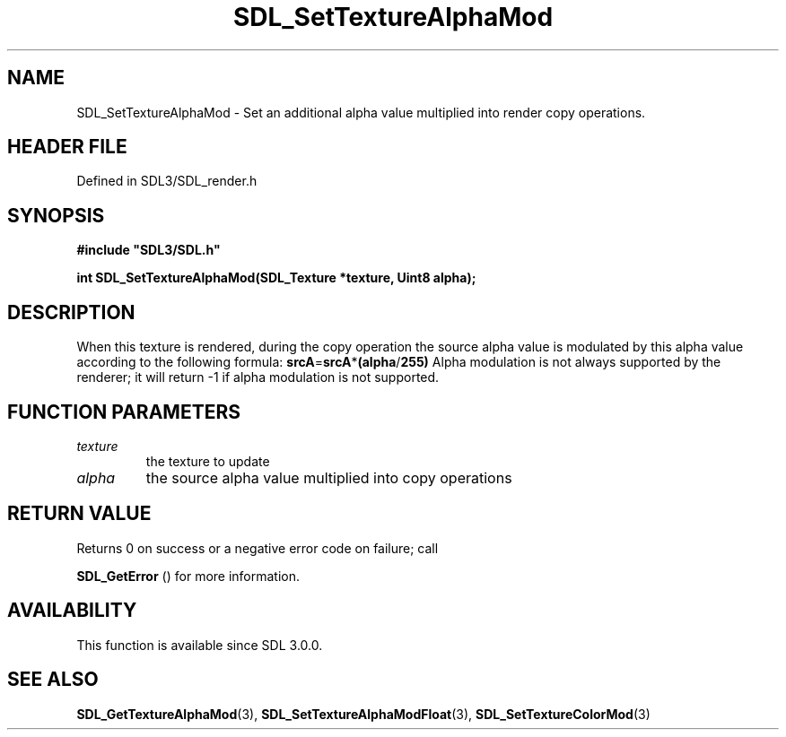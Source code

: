 .\" This manpage content is licensed under Creative Commons
.\"  Attribution 4.0 International (CC BY 4.0)
.\"   https://creativecommons.org/licenses/by/4.0/
.\" This manpage was generated from SDL's wiki page for SDL_SetTextureAlphaMod:
.\"   https://wiki.libsdl.org/SDL_SetTextureAlphaMod
.\" Generated with SDL/build-scripts/wikiheaders.pl
.\"  revision SDL-3.1.2-no-vcs
.\" Please report issues in this manpage's content at:
.\"   https://github.com/libsdl-org/sdlwiki/issues/new
.\" Please report issues in the generation of this manpage from the wiki at:
.\"   https://github.com/libsdl-org/SDL/issues/new?title=Misgenerated%20manpage%20for%20SDL_SetTextureAlphaMod
.\" SDL can be found at https://libsdl.org/
.de URL
\$2 \(laURL: \$1 \(ra\$3
..
.if \n[.g] .mso www.tmac
.TH SDL_SetTextureAlphaMod 3 "SDL 3.1.2" "Simple Directmedia Layer" "SDL3 FUNCTIONS"
.SH NAME
SDL_SetTextureAlphaMod \- Set an additional alpha value multiplied into render copy operations\[char46]
.SH HEADER FILE
Defined in SDL3/SDL_render\[char46]h

.SH SYNOPSIS
.nf
.B #include \(dqSDL3/SDL.h\(dq
.PP
.BI "int SDL_SetTextureAlphaMod(SDL_Texture *texture, Uint8 alpha);
.fi
.SH DESCRIPTION
When this texture is rendered, during the copy operation the source alpha
value is modulated by this alpha value according to the following formula:
.BR srcA = srcA * (alpha / 255)
Alpha modulation is not always supported by the renderer; it will return -1
if alpha modulation is not supported\[char46]

.SH FUNCTION PARAMETERS
.TP
.I texture
the texture to update
.TP
.I alpha
the source alpha value multiplied into copy operations
.SH RETURN VALUE
Returns 0 on success or a negative error code on failure; call

.BR SDL_GetError
() for more information\[char46]

.SH AVAILABILITY
This function is available since SDL 3\[char46]0\[char46]0\[char46]

.SH SEE ALSO
.BR SDL_GetTextureAlphaMod (3),
.BR SDL_SetTextureAlphaModFloat (3),
.BR SDL_SetTextureColorMod (3)
